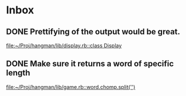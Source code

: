 * Inbox
** DONE Prettifying of the output would be great.

[[file:~/Proj/hangman/lib/display.rb::class Display]]
** DONE Make sure it returns a word of specific length

[[file:~/Proj/hangman/lib/game.rb::word.chomp.split('')]]
